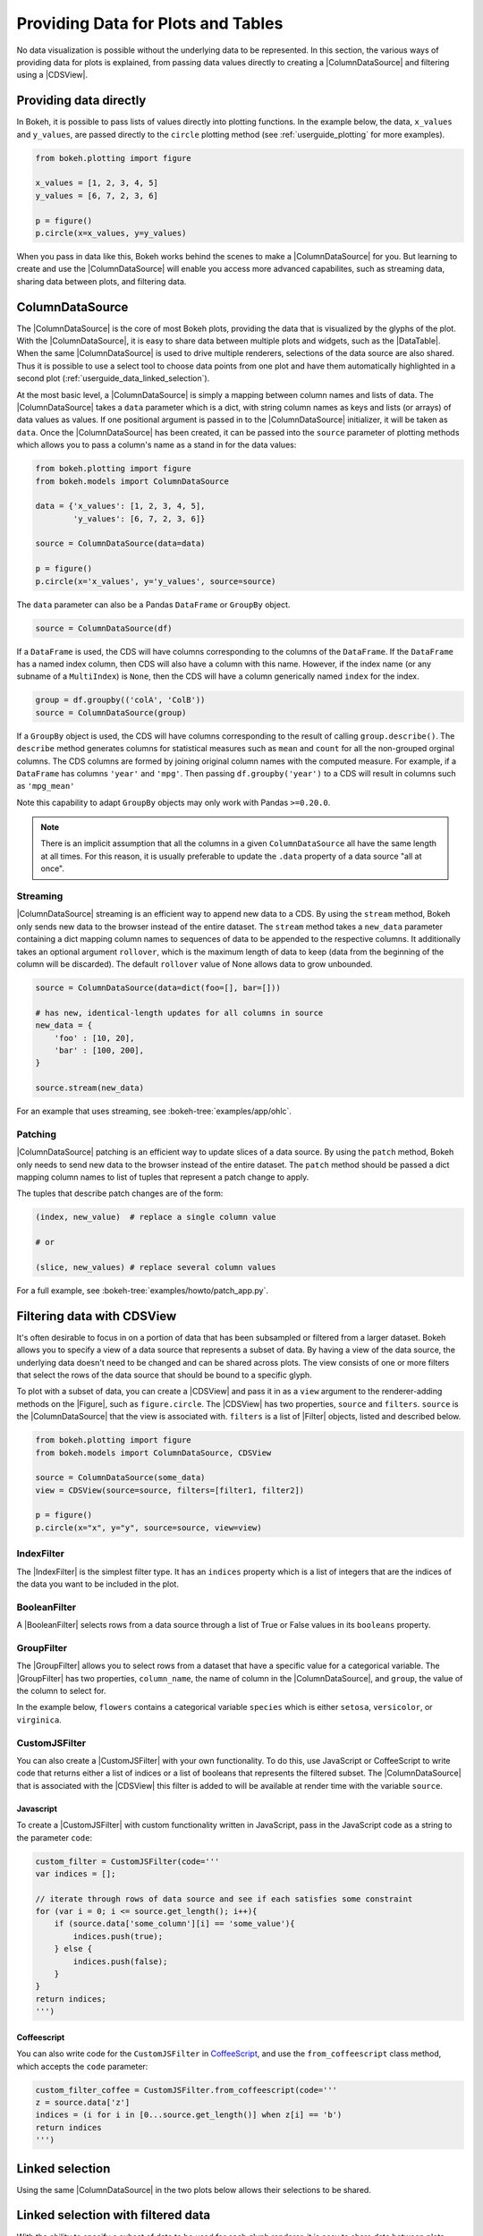.. _userguide_data:

Providing Data for Plots and Tables
===================================

No data visualization is possible without the underlying data to be represented.
In this section, the various ways of providing data for plots is explained, from
passing data values directly to creating a |ColumnDataSource| and filtering using
a |CDSView|.

Providing data directly
-----------------------

In Bokeh, it is possible to pass lists of values directly into plotting functions.
In the example below, the data, ``x_values`` and ``y_values``, are passed directly
to the ``circle`` plotting method (see :ref:`userguide_plotting` for more examples).

.. code-block:: python

    from bokeh.plotting import figure

    x_values = [1, 2, 3, 4, 5]
    y_values = [6, 7, 2, 3, 6]

    p = figure()
    p.circle(x=x_values, y=y_values)

When you pass in data like this, Bokeh works behind the scenes to make a
|ColumnDataSource| for you. But learning to create and use the |ColumnDataSource|
will enable you access more advanced capabilites, such as streaming data,
sharing data between plots, and filtering data.

ColumnDataSource
----------------

The |ColumnDataSource| is the core of most Bokeh plots, providing the data
that is visualized by the glyphs of the plot. With the |ColumnDataSource|,
it is easy to share data between multiple plots and widgets, such as the
|DataTable|. When the same |ColumnDataSource| is used to drive multiple
renderers, selections of the data source are also shared. Thus it is possible
to use a select tool to choose data points from one plot and have them automatically
highlighted in a second plot (:ref:`userguide_data_linked_selection`).

At the most basic level, a |ColumnDataSource| is simply a mapping between column
names and lists of data. The |ColumnDataSource| takes a ``data`` parameter which is a dict,
with string column names as keys and lists (or arrays) of data values as values. If one positional
argument is passed in to the |ColumnDataSource| initializer, it will be taken as ``data``. Once the
|ColumnDataSource| has been created, it can be passed into the ``source`` parameter of
plotting methods which allows you to pass a column's name as a stand in for the data values:

.. code-block:: python

    from bokeh.plotting import figure
    from bokeh.models import ColumnDataSource

    data = {'x_values': [1, 2, 3, 4, 5],
            'y_values': [6, 7, 2, 3, 6]}

    source = ColumnDataSource(data=data)

    p = figure()
    p.circle(x='x_values', y='y_values', source=source)

The ``data`` parameter can also be a Pandas ``DataFrame`` or ``GroupBy`` object.

.. code-block:: python

   source = ColumnDataSource(df)

If a ``DataFrame`` is used, the CDS will have columns corresponding to the columns of
the ``DataFrame``. If the ``DataFrame`` has a named index column, then CDS will also have
a column with this name. However, if the index name (or any subname of a ``MultiIndex``)
is ``None``, then the CDS will have a column generically named ``index`` for the index.

.. code-block:: python

    group = df.groupby(('colA', 'ColB'))
    source = ColumnDataSource(group)

If a ``GroupBy`` object is used, the CDS will have columns corresponding to the result of
calling ``group.describe()``. The ``describe`` method generates columns for statistical measures
such as ``mean`` and ``count`` for all the non-grouped orginal columns. The CDS columns are
formed by joining original column names with the computed measure. For example, if a
``DataFrame`` has columns ``'year'`` and ``'mpg'``. Then passing ``df.groupby('year')``
to a CDS will result in columns such as ``'mpg_mean'``

Note this capability to adapt ``GroupBy`` objects may only work with Pandas ``>=0.20.0``.

.. note::
    There is an implicit assumption that all the columns in a given ``ColumnDataSource``
    all have the same length at all times. For this reason, it is usually preferable to
    update the ``.data`` property of a data source "all at once".

Streaming
~~~~~~~~~

|ColumnDataSource| streaming is an efficient way to append new data to a CDS. By using the
``stream`` method, Bokeh only sends new data to the browser instead of the entire dataset.
The ``stream`` method takes a ``new_data`` parameter containing a dict mapping column names
to sequences of data to be appended to the respective columns. It additionally takes an optional
argument ``rollover``, which is the maximum length of data to keep (data from the beginning of the
column will be discarded). The default ``rollover`` value of None allows data to grow unbounded.

.. code-block:: python

    source = ColumnDataSource(data=dict(foo=[], bar=[]))

    # has new, identical-length updates for all columns in source
    new_data = {
        'foo' : [10, 20],
        'bar' : [100, 200],
    }

    source.stream(new_data)

For an example that uses streaming, see :bokeh-tree:`examples/app/ohlc`.

Patching
~~~~~~~~

|ColumnDataSource| patching is an efficient way to update slices of a data source. By using the
``patch`` method, Bokeh only needs to send new data to the browser instead of the entire dataset.
The ``patch`` method should be passed a dict mapping column names to list of tuples that represent
a patch change to apply.

The tuples that describe patch changes are of the form:

.. code-block:: python

    (index, new_value)  # replace a single column value

    # or

    (slice, new_values) # replace several column values

For a full example, see :bokeh-tree:`examples/howto/patch_app.py`.

Filtering data with CDSView
---------------------------

It's often desirable to focus in on a portion of data that has been subsampled or filtered
from a larger dataset. Bokeh allows you to specify a view of a data source that represents
a subset of data. By having a view of the data source, the underlying data doesn't need to
be changed and can be shared across plots. The view consists of one or more filters that
select the rows of the data source that should be bound to a specific glyph.

To plot with a subset of data, you can create a |CDSView| and pass it in as a ``view``
argument to the renderer-adding methods on the |Figure|, such as ``figure.circle``. The
|CDSView| has two properties, ``source`` and ``filters``. ``source`` is the |ColumnDataSource|
that the view is associated with. ``filters`` is a list of |Filter| objects, listed and
described below.

.. code-block:: python

    from bokeh.plotting import figure
    from bokeh.models import ColumnDataSource, CDSView

    source = ColumnDataSource(some_data)
    view = CDSView(source=source, filters=[filter1, filter2])

    p = figure()
    p.circle(x="x", y="y", source=source, view=view)

IndexFilter
~~~~~~~~~~~

The |IndexFilter| is the simplest filter type. It has an ``indices`` property which is a
list of integers that are the indices of the data you want to be included in the plot.

.. bokeh-plot::
    :source-position: above

    from bokeh.plotting import figure, output_file, show
    from bokeh.models import ColumnDataSource, CDSView, IndexFilter
    from bokeh.layouts import gridplot

    output_file("index_filter.html")

    source = ColumnDataSource(data=dict(x=[1, 2, 3, 4, 5], y=[1, 2, 3, 4, 5]))
    view = CDSView(source=source, filters=[IndexFilter([0, 2, 4])])

    tools = ["box_select", "hover", "reset"]
    p = figure(plot_height=300, plot_width=300, tools=tools)
    p.circle(x="x", y="y", size=10, hover_color="red", source=source)

    p_filtered = figure(plot_height=300, plot_width=300, tools=tools)
    p_filtered.circle(x="x", y="y", size=10, hover_color="red", source=source, view=view)

    show(gridplot([[p, p_filtered]]))

BooleanFilter
~~~~~~~~~~~~~

A |BooleanFilter| selects rows from a data source through a list of True or False values
in its ``booleans`` property.

.. bokeh-plot::
    :source-position: above

    from bokeh.plotting import figure, output_file, show
    from bokeh.models import ColumnDataSource, CDSView, BooleanFilter
    from bokeh.layouts import gridplot

    output_file("boolean_filter.html")

    source = ColumnDataSource(data=dict(x=[1, 2, 3, 4, 5], y=[1, 2, 3, 4, 5]))
    booleans = [True if y_val > 2 else False for y_val in source.data['y']]
    view = CDSView(source=source, filters=[BooleanFilter(booleans)])

    tools = ["box_select", "hover", "reset"]
    p = figure(plot_height=300, plot_width=300, tools=tools)
    p.circle(x="x", y="y", size=10, hover_color="red", source=source)

    p_filtered = figure(plot_height=300, plot_width=300, tools=tools,
                        x_range=p.x_range, y_range=p.y_range)
    p_filtered.circle(x="x", y="y", size=10, hover_color="red", source=source, view=view)

    show(gridplot([[p, p_filtered]]))

GroupFilter
~~~~~~~~~~~

The |GroupFilter| allows you to select rows from a dataset that have a specific value for
a categorical variable. The |GroupFilter| has two properties, ``column_name``, the name of
column in the |ColumnDataSource|, and ``group``, the value of the column to select for.

In the example below, ``flowers`` contains a categorical variable ``species`` which is
either ``setosa``, ``versicolor``, or ``virginica``.

.. bokeh-plot::
    :source-position: above

    from bokeh.plotting import figure, output_file, show
    from bokeh.layouts import gridplot
    from bokeh.models import ColumnDataSource, CDSView, GroupFilter

    from bokeh.sampledata.iris import flowers

    output_file("group_filter.html")

    source = ColumnDataSource(flowers)
    view1 = CDSView(source=source, filters=[GroupFilter(column_name='species', group='versicolor')])

    plot_size_and_tools = {'plot_height': 300, 'plot_width': 300,
                            'tools':['box_select', 'reset', 'help']}

    p1 = figure(title="Full data set", **plot_size_and_tools)
    p1.circle(x='petal_length', y='petal_width', source=source, color='black')

    p2 = figure(title="Setosa only", x_range=p1.x_range, y_range=p1.y_range, **plot_size_and_tools)
    p2.circle(x='petal_length', y='petal_width', source=source, view=view1, color='red')

    show(gridplot([[p1, p2]]))

CustomJSFilter
~~~~~~~~~~~~~~

You can also create a |CustomJSFilter| with your own functionality. To do this, use JavaScript
or CoffeeScript to write code that returns either a list of indices or a list of
booleans that represents the filtered subset. The |ColumnDataSource| that is associated
with the |CDSView| this filter is added to will be available at render time with the
variable ``source``.

Javascript
''''''''''

To create a |CustomJSFilter| with custom functionality written in JavaScript,
pass in the JavaScript code as a string to the parameter ``code``:

.. code-block:: python

    custom_filter = CustomJSFilter(code='''
    var indices = [];

    // iterate through rows of data source and see if each satisfies some constraint
    for (var i = 0; i <= source.get_length(); i++){
        if (source.data['some_column'][i] == 'some_value'){
            indices.push(true);
        } else {
            indices.push(false);
        }
    }
    return indices;
    ''')

Coffeescript
''''''''''''

You can also write code for the ``CustomJSFilter`` in `CoffeeScript`_, and
use the ``from_coffeescript`` class method, which accepts the ``code`` parameter:

.. code-block:: python

    custom_filter_coffee = CustomJSFilter.from_coffeescript(code='''
    z = source.data['z']
    indices = (i for i in [0...source.get_length()] when z[i] == 'b')
    return indices
    ''')

.. _userguide_data_linked_selection:

Linked selection
----------------

Using the same |ColumnDataSource| in the two plots below allows their selections to be
shared.

.. bokeh-plot:: docs/user_guide/examples/interaction_linked_brushing.py
    :source-position: above

.. _userguide_data_linked_selection_with_filtering:

Linked selection with filtered data
-----------------------------------

With the ability to specify a subset of data to be used for each glyph renderer, it is
easy to share data between plots even when the plots use different subsets of data.
By using the same |ColumnDataSource|, selections and hovered inspections of that data source
are automatically shared.

In the example below, a |CDSView| is created for the second plot that specifies the subset
of data in which the y values are either greater than 250 or less than 100. Selections in either
plot are automatically reflected in the other. And hovering on a point in one plot will highlight
the corresponding point in the other plot if it exists.

.. bokeh-plot:: docs/user_guide/examples/data_linked_brushing_subsets.py
    :source-position: above

Other Data Types
----------------

Bokeh also has the capability to render network graph data and geographical data.
For more information about how to set up the data for these types of plots, see
:ref:`userguide_graph` and :ref:`userguide_geo`.

.. |ColumnDataSource| replace:: :class:`~bokeh.models.sources.ColumnDataSource`
.. |CDSView| replace:: :class:`~bokeh.models.sources.CDSView`
.. |Filter| replace:: :class:`~bokeh.models.filters.Filter`
.. |IndexFilter| replace:: :class:`~bokeh.models.filters.IndexFilter`
.. |BooleanFilter| replace:: :class:`~bokeh.models.filters.BooleanFilter`
.. |GroupFilter| replace:: :class:`~bokeh.models.filters.GroupFilter`
.. |CustomJSFilter| replace:: :class:`~bokeh.models.filters.CustomJSFilter`
.. |Figure| replace:: :class:`~bokeh.plotting.figure.Figure`
.. |DataTable| replace:: :class:`~bokeh.models.widgets.tables.DataTable`

.. _CoffeeScript: http://coffeescript.org
.. _PyScript documentation: http://flexx.readthedocs.org/en/stable/pyscript
